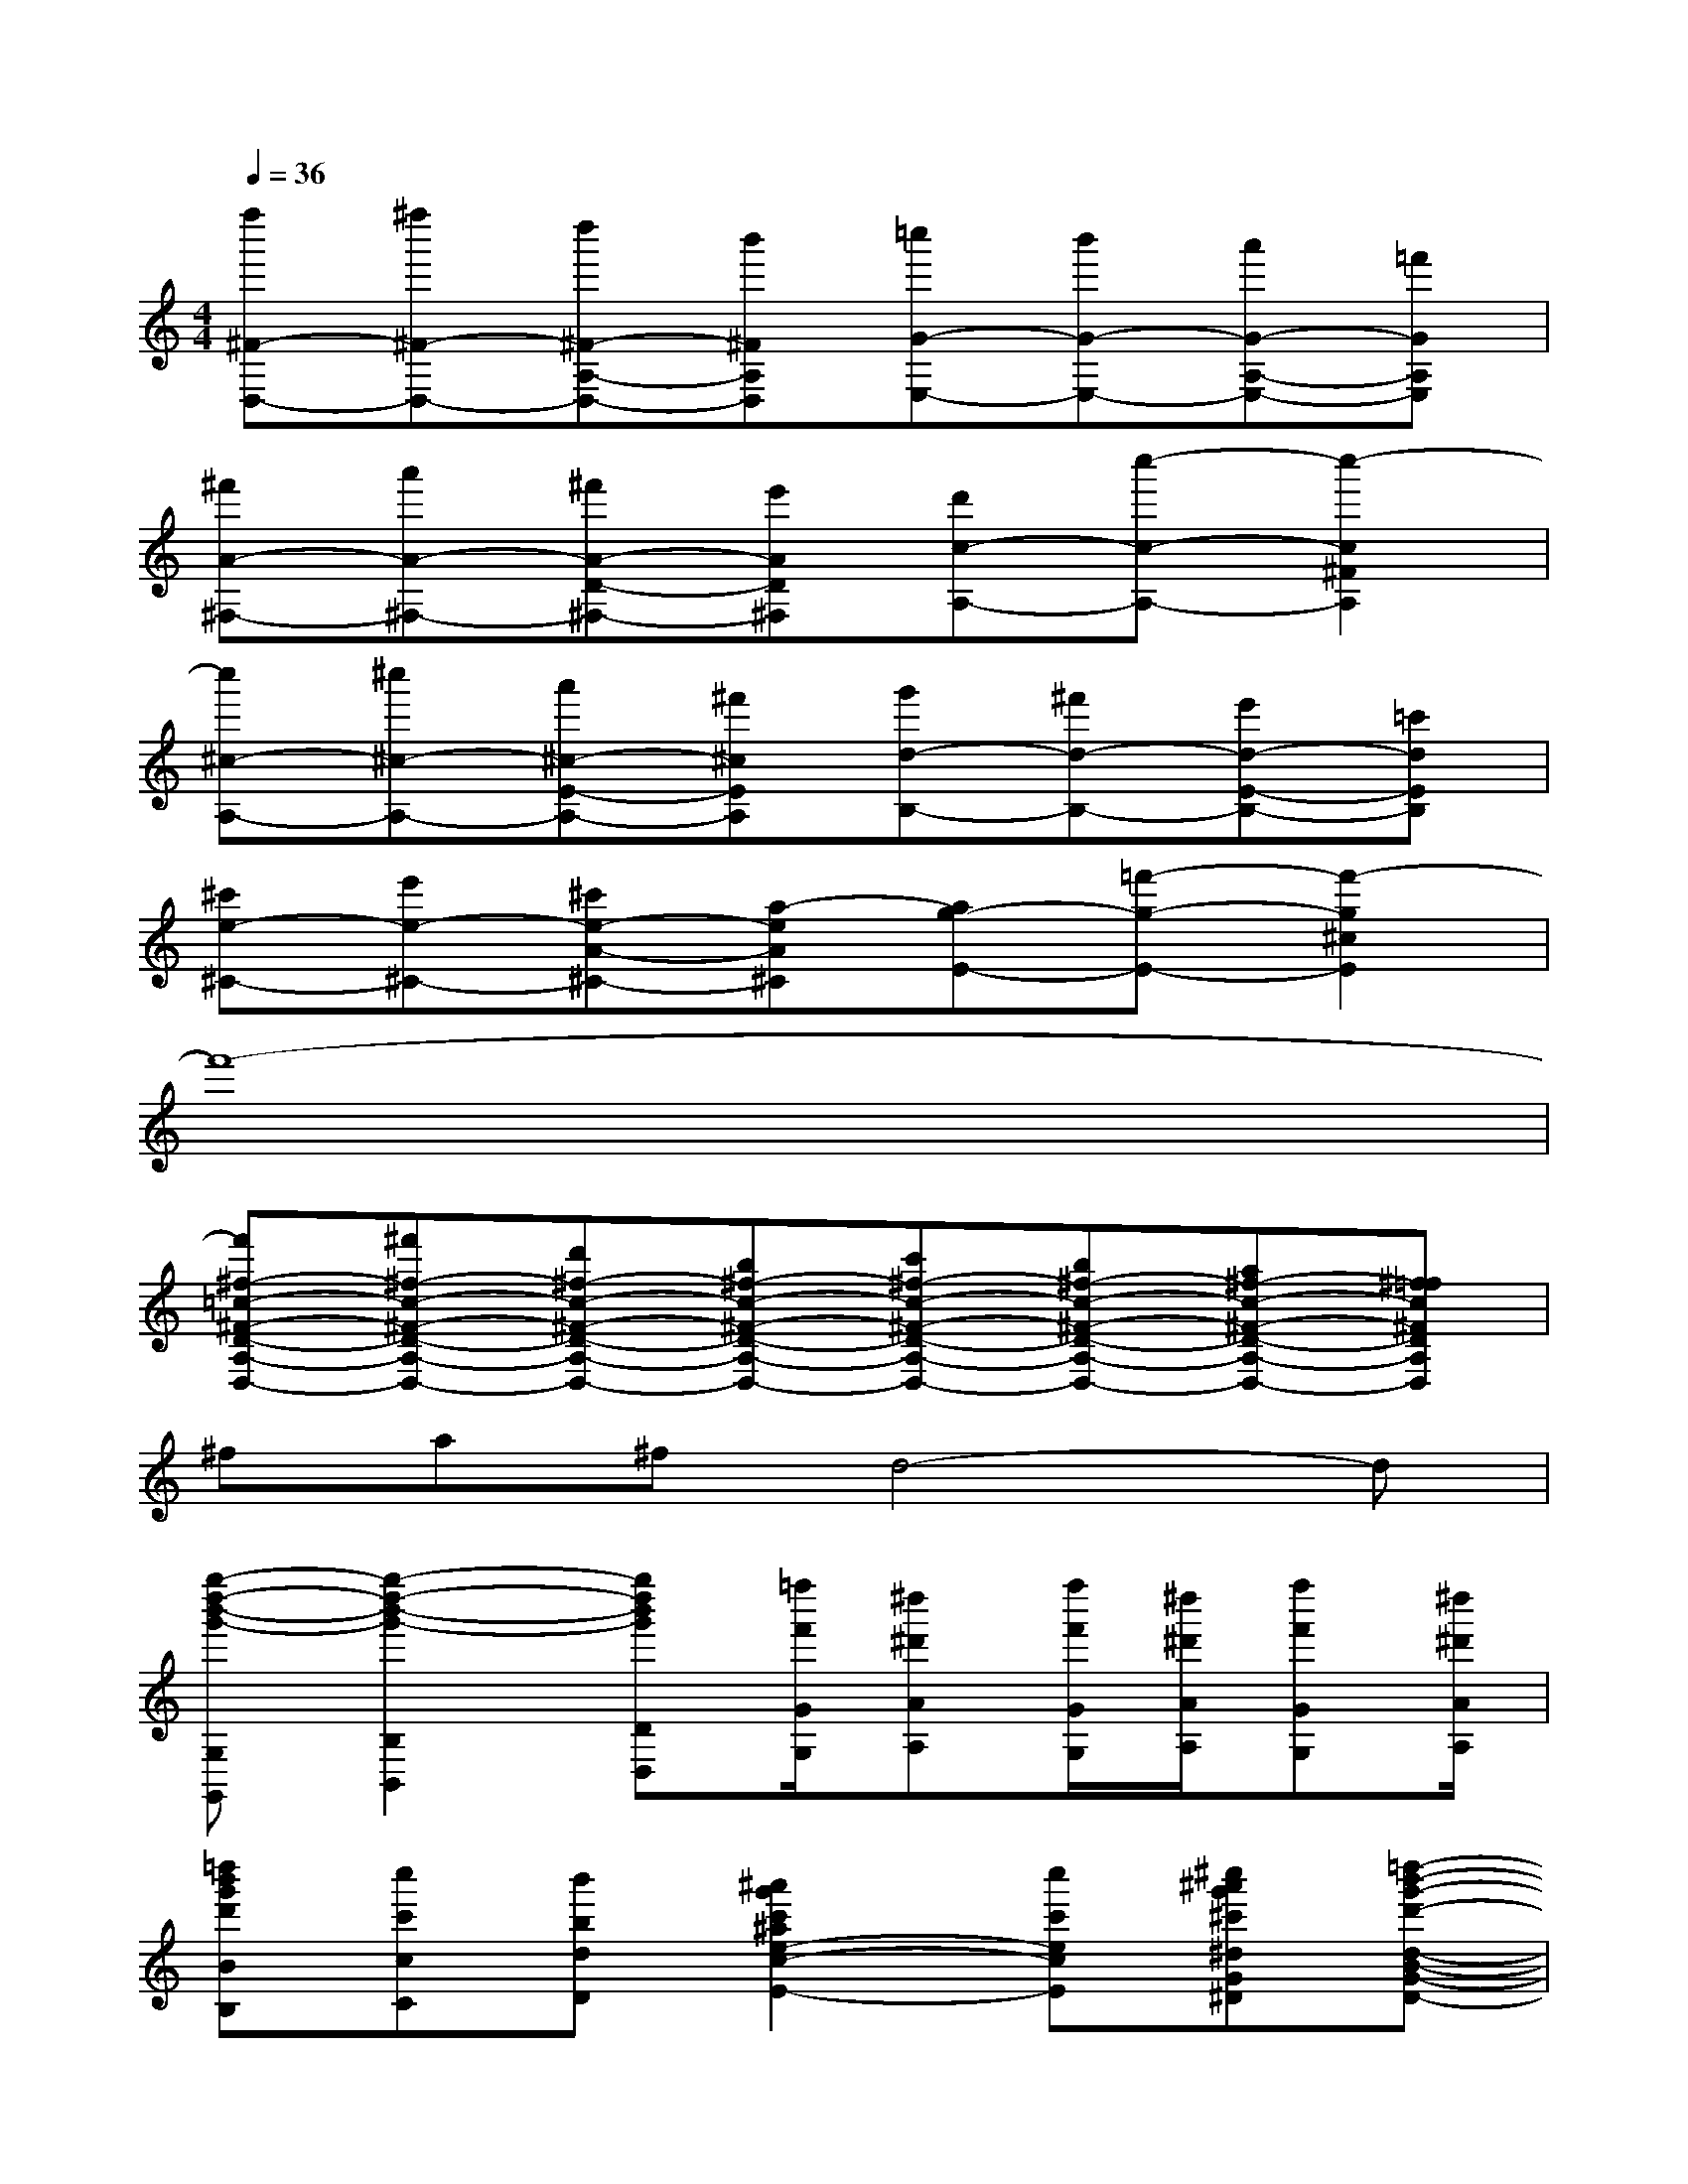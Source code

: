 X:1
T:
M:4/4
L:1/8
Q:1/4=36
K:C%0sharps
V:1
[f''^F-D,-][^f''^F-D,-][d''^F-A,-D,-][b'^FA,D,][=c''G-E,-][b'G-E,-][a'G-A,-E,-][=f'GA,E,]|
[^f'A-^F,-][a'A-^F,-][^f'A-D-^F,-][e'AD^F,][d'c-A,-][c''-c-A,-][c''2-c2^F2A,2]|
[c''^c-A,-][^c''^c-A,-][a'^c-E-A,-][^f'^cEA,][g'd-B,-][^f'd-B,-][e'd-E-B,-][=c'dEB,]|
[^c'e-^C-][e'e-^C-][^c'e-A-^C-][a-eA^C][ag-E-][=f'-g-E-][f'2-g2^c2E2]|
f'8-|
[f'^f-=c-^F-D-A,-D,-][^f'^f-c-^F-D-A,-D,-][d'^f-c-^F-D-A,-D,-][b^f-c-^F-D-A,-D,-][c'^f-c-^F-D-A,-D,-][b^f-c-^F-D-A,-D,-][a^f-c-^F-D-A,-D,-][^f=fc^FDA,D,]|
^fa^fd4-d|
[g''-d''-b'-g'-G,G,,][g''2-d''2-b'2-g'2-B,2B,,2][g''d''b'g'DD,][=f''/2f'/2G/2G,/2][^d''^d'AA,][f''/2f'/2G/2G,/2][^d''/2^d'/2A/2A,/2][f''f'GG,][^d''/2^d'/2A/2A,/2]|
[=d''b'g'd'BB,][c''c'cC][b'bdD][^a'2g'2c'2^a2e2-c2-E2-][c''c'ecE][^c''^a'g'^c'^dG^D][=d''-b'-g'-d'-d-B-G-D-]|
[d''b'g'd'dBGD][b'g'd'bBGDB,][g'd'bgGDB,G,][f'2=c'2f2c2^F2=F2][^d'c'^dc^F^D][=d'2c'2d2c2^F2D2]|
[d'B-G-D-][bB-G-D-][gBGD][=f2c2-^G2-^D2-][^dc^G^D][=dc-^F-D-][c^FD]|
[d'/2B/2-=G/2-D/2-][bB-G-D-][g/2B/2G/2D/2][=fc-^G-^D-][^dc^G^D]=d[d'B-=G-D-][bB-G-D-][gBGD]|
[f/2c/2-^G/2-^D/2-][^dc-^G-^D-][=d/2c/2^G/2^D/2][=d'B-=G-D-][bBGD]g[fc-^G-^D-][^dc-^G-^D-][=dc^G^D]|
[=d''/2B/2-=G/2-D/2-][b'B-G-D-][g'/2B/2G/2D/2][f'c'-^g-^d-][^d'c'^g^d]=d'[d''b-=g-d-][b'b-g-d-][g'bgd]|
[f'/2c'/2-^g/2-^d/2-][^d'c'-^g-^d-][=d'/2c'/2^g/2^d/2][=d''b-=g-d-][b'bgd]g'[f'c'-^g-^d-][^d'c'-^g-^d-][=d'c'^g^d]|
[=d'''/2b/2-=g/2-d/2-][b''b-g-d-][g''/2b/2g/2d/2][f''c''-^g'-^d'-][^d''c''^g'^d']=d''[d'''b'-=g'-d'-][b''b'-g'-d'-][g''b'g'd']